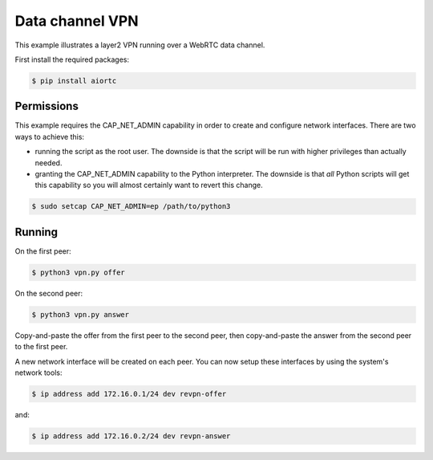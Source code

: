 Data channel VPN
================

This example illustrates a layer2 VPN running over a WebRTC data channel.

First install the required packages:

.. code-block:: console

    $ pip install aiortc


Permissions
-----------

This example requires the CAP_NET_ADMIN capability in order to create and
configure network interfaces. There are two ways to achieve this:

- running the script as the root user. The downside is that the script will be
  run with higher privileges than actually needed.

- granting the CAP_NET_ADMIN capability to the Python interpreter. The downside
  is that *all* Python scripts will get this capability so you will almost
  certainly want to revert this change.

.. code-block:: console

    $ sudo setcap CAP_NET_ADMIN=ep /path/to/python3


Running
-------

On the first peer:

.. code-block:: console

    $ python3 vpn.py offer

On the second peer:

.. code-block:: console

    $ python3 vpn.py answer

Copy-and-paste the offer from the first peer to the second peer, then
copy-and-paste the answer from the second peer to the first peer.

A new network interface will be created on each peer. You can now setup these
interfaces by using the system's network tools:

.. code-block:: console

    $ ip address add 172.16.0.1/24 dev revpn-offer

and:

.. code-block:: console

    $ ip address add 172.16.0.2/24 dev revpn-answer
